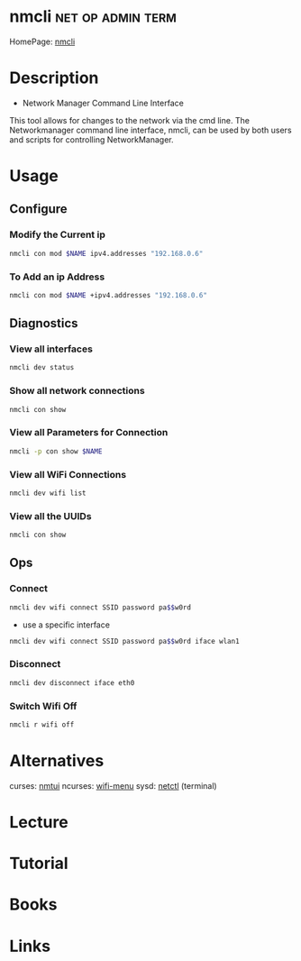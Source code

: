 #+TAGS: net op admin term


* nmcli                                                   :net:op:admin:term:
HomePage: [[https://access.redhat.com/documentation/en-US/Red_Hat_Enterprise_Linux/7/html/Networking_Guide/sec-Network_Config_Using_nmcli.html][nmcli]]
* Description
+ Network Manager Command Line Interface
This tool allows for changes to the network via the cmd line.
The Networkmanager command line interface, nmcli, can be used by both users and scripts for controlling NetworkManager.
* Usage
** Configure
*** Modify the Current ip
#+BEGIN_SRC sh
nmcli con mod $NAME ipv4.addresses "192.168.0.6"
#+END_SRC
*** To Add an ip Address
#+BEGIN_SRC sh
nmcli con mod $NAME +ipv4.addresses "192.168.0.6"
#+END_SRC

** Diagnostics
*** View all interfaces
#+BEGIN_SRC sh
nmcli dev status
#+END_SRC

*** Show all network connections
#+BEGIN_SRC sh
nmcli con show
#+END_SRC
   
*** View all Parameters for Connection
#+BEGIN_SRC sh
nmcli -p con show $NAME
#+END_SRC

*** View all WiFi Connections
#+BEGIN_SRC sh
nmcli dev wifi list
#+END_SRC
*** View all the UUIDs
#+BEGIN_SRC sh
nmcli con show
#+END_SRC
** Ops
*** Connect
#+BEGIN_SRC sh
nmcli dev wifi connect SSID password pa$$w0rd
#+END_SRC
- use a specific interface
#+BEGIN_SRC sh
nmcli dev wifi connect SSID password pa$$w0rd iface wlan1 
#+END_SRC
*** Disconnect
#+BEGIN_SRC sh
nmcli dev disconnect iface eth0
#+END_SRC
*** Switch Wifi Off
#+BEGIN_SRC sh
nmcli r wifi off
#+END_SRC
* Alternatives
curses: [[file://home/crito/org/tech/cmds/nmtui.org][nmtui]]
ncurses: [[file://home/crito/org/tech/cmds/wifi-menu.org][wifi-menu]]
sysd: [[file://home/crito/org/tech/cmds/netctl.org][netctl]] (terminal)

* Lecture
* Tutorial
* Books
* Links



